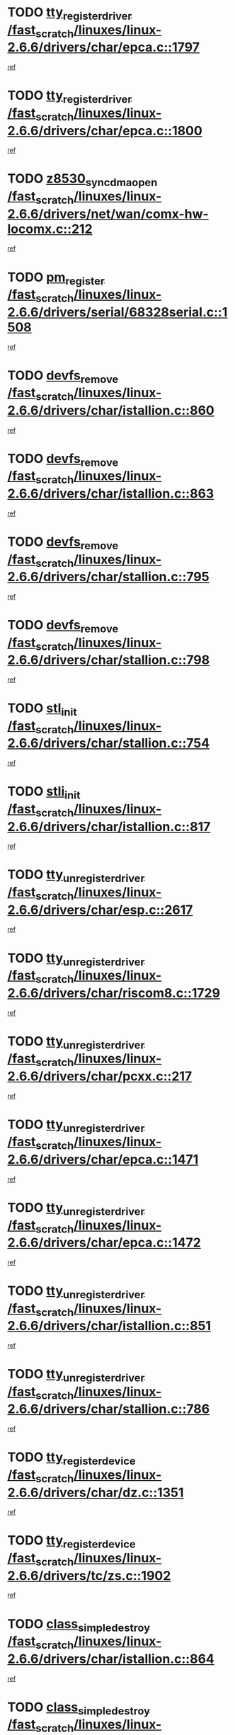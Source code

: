* TODO [[view:/fast_scratch/linuxes/linux-2.6.6/drivers/char/epca.c::face=ovl-face1::linb=1797::colb=5::cole=24][tty_register_driver /fast_scratch/linuxes/linux-2.6.6/drivers/char/epca.c::1797]]
[[view:/fast_scratch/linuxes/linux-2.6.6/drivers/char/epca.c::face=ovl-face2::linb=1676::colb=1::cole=4][ref]]
* TODO [[view:/fast_scratch/linuxes/linux-2.6.6/drivers/char/epca.c::face=ovl-face1::linb=1800::colb=5::cole=24][tty_register_driver /fast_scratch/linuxes/linux-2.6.6/drivers/char/epca.c::1800]]
[[view:/fast_scratch/linuxes/linux-2.6.6/drivers/char/epca.c::face=ovl-face2::linb=1676::colb=1::cole=4][ref]]
* TODO [[view:/fast_scratch/linuxes/linux-2.6.6/drivers/net/wan/comx-hw-locomx.c::face=ovl-face1::linb=212::colb=9::cole=28][z8530_sync_dma_open /fast_scratch/linuxes/linux-2.6.6/drivers/net/wan/comx-hw-locomx.c::212]]
[[view:/fast_scratch/linuxes/linux-2.6.6/drivers/net/wan/comx-hw-locomx.c::face=ovl-face2::linb=195::colb=1::cole=4][ref]]
* TODO [[view:/fast_scratch/linuxes/linux-2.6.6/drivers/serial/68328serial.c::face=ovl-face1::linb=1508::colb=20::cole=31][pm_register /fast_scratch/linuxes/linux-2.6.6/drivers/serial/68328serial.c::1508]]
[[view:/fast_scratch/linuxes/linux-2.6.6/drivers/serial/68328serial.c::face=ovl-face2::linb=1468::colb=20::cole=23][ref]]
* TODO [[view:/fast_scratch/linuxes/linux-2.6.6/drivers/char/istallion.c::face=ovl-face1::linb=860::colb=2::cole=14][devfs_remove /fast_scratch/linuxes/linux-2.6.6/drivers/char/istallion.c::860]]
[[view:/fast_scratch/linuxes/linux-2.6.6/drivers/char/istallion.c::face=ovl-face2::linb=840::colb=1::cole=4][ref]]
* TODO [[view:/fast_scratch/linuxes/linux-2.6.6/drivers/char/istallion.c::face=ovl-face1::linb=863::colb=1::cole=13][devfs_remove /fast_scratch/linuxes/linux-2.6.6/drivers/char/istallion.c::863]]
[[view:/fast_scratch/linuxes/linux-2.6.6/drivers/char/istallion.c::face=ovl-face2::linb=840::colb=1::cole=4][ref]]
* TODO [[view:/fast_scratch/linuxes/linux-2.6.6/drivers/char/stallion.c::face=ovl-face1::linb=795::colb=2::cole=14][devfs_remove /fast_scratch/linuxes/linux-2.6.6/drivers/char/stallion.c::795]]
[[view:/fast_scratch/linuxes/linux-2.6.6/drivers/char/stallion.c::face=ovl-face2::linb=778::colb=1::cole=4][ref]]
* TODO [[view:/fast_scratch/linuxes/linux-2.6.6/drivers/char/stallion.c::face=ovl-face1::linb=798::colb=1::cole=13][devfs_remove /fast_scratch/linuxes/linux-2.6.6/drivers/char/stallion.c::798]]
[[view:/fast_scratch/linuxes/linux-2.6.6/drivers/char/stallion.c::face=ovl-face2::linb=778::colb=1::cole=4][ref]]
* TODO [[view:/fast_scratch/linuxes/linux-2.6.6/drivers/char/stallion.c::face=ovl-face1::linb=754::colb=1::cole=9][stl_init /fast_scratch/linuxes/linux-2.6.6/drivers/char/stallion.c::754]]
[[view:/fast_scratch/linuxes/linux-2.6.6/drivers/char/stallion.c::face=ovl-face2::linb=753::colb=1::cole=4][ref]]
* TODO [[view:/fast_scratch/linuxes/linux-2.6.6/drivers/char/istallion.c::face=ovl-face1::linb=817::colb=1::cole=10][stli_init /fast_scratch/linuxes/linux-2.6.6/drivers/char/istallion.c::817]]
[[view:/fast_scratch/linuxes/linux-2.6.6/drivers/char/istallion.c::face=ovl-face2::linb=816::colb=1::cole=4][ref]]
* TODO [[view:/fast_scratch/linuxes/linux-2.6.6/drivers/char/esp.c::face=ovl-face1::linb=2617::colb=11::cole=32][tty_unregister_driver /fast_scratch/linuxes/linux-2.6.6/drivers/char/esp.c::2617]]
[[view:/fast_scratch/linuxes/linux-2.6.6/drivers/char/esp.c::face=ovl-face2::linb=2616::colb=1::cole=4][ref]]
* TODO [[view:/fast_scratch/linuxes/linux-2.6.6/drivers/char/riscom8.c::face=ovl-face1::linb=1729::colb=1::cole=22][tty_unregister_driver /fast_scratch/linuxes/linux-2.6.6/drivers/char/riscom8.c::1729]]
[[view:/fast_scratch/linuxes/linux-2.6.6/drivers/char/riscom8.c::face=ovl-face2::linb=1727::colb=1::cole=4][ref]]
* TODO [[view:/fast_scratch/linuxes/linux-2.6.6/drivers/char/pcxx.c::face=ovl-face1::linb=217::colb=11::cole=32][tty_unregister_driver /fast_scratch/linuxes/linux-2.6.6/drivers/char/pcxx.c::217]]
[[view:/fast_scratch/linuxes/linux-2.6.6/drivers/char/pcxx.c::face=ovl-face2::linb=214::colb=1::cole=4][ref]]
* TODO [[view:/fast_scratch/linuxes/linux-2.6.6/drivers/char/epca.c::face=ovl-face1::linb=1471::colb=6::cole=27][tty_unregister_driver /fast_scratch/linuxes/linux-2.6.6/drivers/char/epca.c::1471]]
[[view:/fast_scratch/linuxes/linux-2.6.6/drivers/char/epca.c::face=ovl-face2::linb=1469::colb=1::cole=4][ref]]
* TODO [[view:/fast_scratch/linuxes/linux-2.6.6/drivers/char/epca.c::face=ovl-face1::linb=1472::colb=6::cole=27][tty_unregister_driver /fast_scratch/linuxes/linux-2.6.6/drivers/char/epca.c::1472]]
[[view:/fast_scratch/linuxes/linux-2.6.6/drivers/char/epca.c::face=ovl-face2::linb=1469::colb=1::cole=4][ref]]
* TODO [[view:/fast_scratch/linuxes/linux-2.6.6/drivers/char/istallion.c::face=ovl-face1::linb=851::colb=5::cole=26][tty_unregister_driver /fast_scratch/linuxes/linux-2.6.6/drivers/char/istallion.c::851]]
[[view:/fast_scratch/linuxes/linux-2.6.6/drivers/char/istallion.c::face=ovl-face2::linb=840::colb=1::cole=4][ref]]
* TODO [[view:/fast_scratch/linuxes/linux-2.6.6/drivers/char/stallion.c::face=ovl-face1::linb=786::colb=5::cole=26][tty_unregister_driver /fast_scratch/linuxes/linux-2.6.6/drivers/char/stallion.c::786]]
[[view:/fast_scratch/linuxes/linux-2.6.6/drivers/char/stallion.c::face=ovl-face2::linb=778::colb=1::cole=4][ref]]
* TODO [[view:/fast_scratch/linuxes/linux-2.6.6/drivers/char/dz.c::face=ovl-face1::linb=1351::colb=2::cole=21][tty_register_device /fast_scratch/linuxes/linux-2.6.6/drivers/char/dz.c::1351]]
[[view:/fast_scratch/linuxes/linux-2.6.6/drivers/char/dz.c::face=ovl-face2::linb=1314::colb=20::cole=23][ref]]
* TODO [[view:/fast_scratch/linuxes/linux-2.6.6/drivers/tc/zs.c::face=ovl-face1::linb=1902::colb=2::cole=21][tty_register_device /fast_scratch/linuxes/linux-2.6.6/drivers/tc/zs.c::1902]]
[[view:/fast_scratch/linuxes/linux-2.6.6/drivers/tc/zs.c::face=ovl-face2::linb=1861::colb=20::cole=23][ref]]
* TODO [[view:/fast_scratch/linuxes/linux-2.6.6/drivers/char/istallion.c::face=ovl-face1::linb=864::colb=1::cole=21][class_simple_destroy /fast_scratch/linuxes/linux-2.6.6/drivers/char/istallion.c::864]]
[[view:/fast_scratch/linuxes/linux-2.6.6/drivers/char/istallion.c::face=ovl-face2::linb=840::colb=1::cole=4][ref]]
* TODO [[view:/fast_scratch/linuxes/linux-2.6.6/drivers/char/stallion.c::face=ovl-face1::linb=802::colb=1::cole=21][class_simple_destroy /fast_scratch/linuxes/linux-2.6.6/drivers/char/stallion.c::802]]
[[view:/fast_scratch/linuxes/linux-2.6.6/drivers/char/stallion.c::face=ovl-face2::linb=778::colb=1::cole=4][ref]]
* TODO [[view:/fast_scratch/linuxes/linux-2.6.6/drivers/char/epca.c::face=ovl-face1::linb=1508::colb=1::cole=22][pci_unregister_driver /fast_scratch/linuxes/linux-2.6.6/drivers/char/epca.c::1508]]
[[view:/fast_scratch/linuxes/linux-2.6.6/drivers/char/epca.c::face=ovl-face2::linb=1469::colb=1::cole=4][ref]]
* TODO [[view:/fast_scratch/linuxes/linux-2.6.6/drivers/char/epca.c::face=ovl-face1::linb=1441::colb=1::cole=8][pc_init /fast_scratch/linuxes/linux-2.6.6/drivers/char/epca.c::1441]]
[[view:/fast_scratch/linuxes/linux-2.6.6/drivers/char/epca.c::face=ovl-face2::linb=1439::colb=1::cole=4][ref]]
